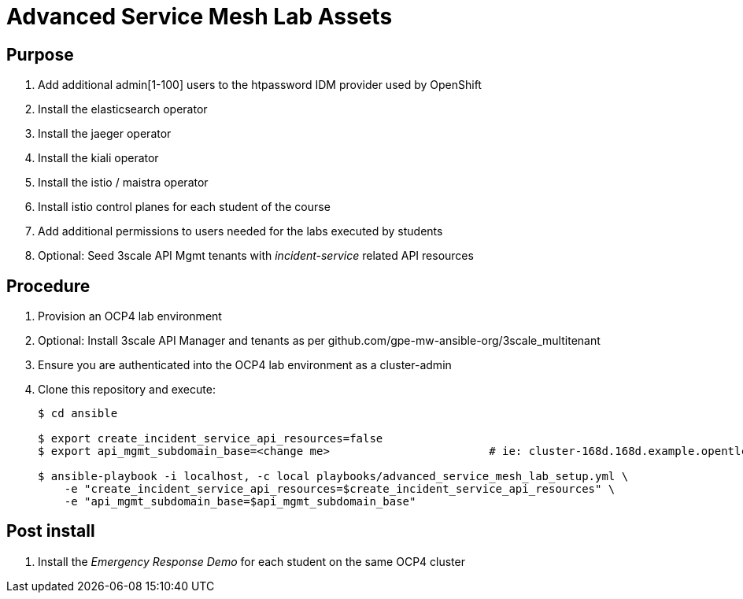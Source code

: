 = Advanced Service Mesh Lab Assets

== Purpose

. Add additional admin[1-100] users to the htpassword IDM provider used by OpenShift
. Install the elasticsearch operator
. Install the jaeger operator
. Install the kiali operator
. Install the istio / maistra operator
. Install istio control planes for each student of the course
. Add additional permissions to users needed for the labs executed by students
. Optional:  Seed 3scale API Mgmt tenants with _incident-service_ related API resources 

== Procedure

. Provision an OCP4 lab environment
. Optional: Install 3scale API Manager and tenants as per github.com/gpe-mw-ansible-org/3scale_multitenant
. Ensure you are authenticated into the OCP4 lab environment as a cluster-admin
. Clone this repository and execute:
+
-----
$ cd ansible

$ export create_incident_service_api_resources=false
$ export api_mgmt_subdomain_base=<change me>                        # ie: cluster-168d.168d.example.opentlc.com

$ ansible-playbook -i localhost, -c local playbooks/advanced_service_mesh_lab_setup.yml \
    -e "create_incident_service_api_resources=$create_incident_service_api_resources" \
    -e "api_mgmt_subdomain_base=$api_mgmt_subdomain_base" 
-----

== Post install

. Install the _Emergency Response Demo_ for each student on the same OCP4 cluster
